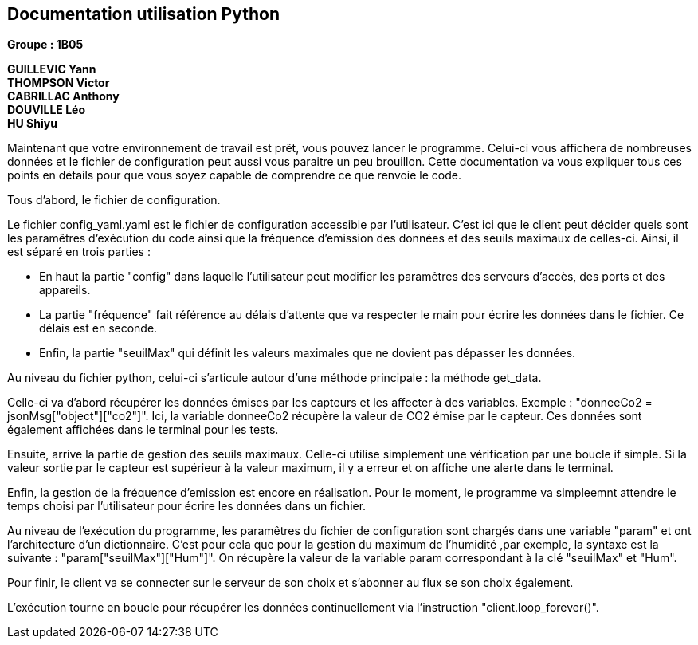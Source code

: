 == Documentation utilisation Python

*Groupe : 1B05*

*GUILLEVIC Yann* +
*THOMPSON Victor* +
*CABRILLAC Anthony* +
*DOUVILLE Léo* +
*HU Shiyu* +

Maintenant que votre environnement de travail est prêt, vous pouvez lancer le programme. Celui-ci vous affichera de nombreuses données et le fichier de configuration peut aussi vous paraitre un peu brouillon. Cette documentation va vous expliquer tous ces points en détails pour que vous soyez capable de comprendre ce que renvoie le code.

Tous d'abord, le fichier de configuration.

Le fichier config_yaml.yaml est le fichier de configuration accessible par l'utilisateur. C'est ici que le client peut décider quels sont les paramêtres d'exécution du code ainsi que la fréquence d'emission des données et des seuils maximaux de celles-ci.
Ainsi, il est séparé en trois parties :

- En haut la partie "config" dans laquelle l'utilisateur peut modifier les paramêtres des serveurs d'accès, des ports et des appareils.

- La partie "fréquence" fait référence au délais d'attente que va respecter le main pour écrire les données dans le fichier. Ce délais est en seconde.

- Enfin, la partie "seuilMax" qui définit les valeurs maximales que ne dovient pas dépasser les données.


Au niveau du fichier python, celui-ci s'articule autour d'une méthode principale : la méthode get_data.

Celle-ci va d'abord récupérer les données émises par les capteurs et les affecter à des variables. Exemple : "donneeCo2 = jsonMsg["object"]["co2"]". Ici, la variable donneeCo2 récupère la valeur de CO2 émise par le capteur. Ces données sont également affichées dans le terminal pour les tests.

Ensuite, arrive la partie de gestion des seuils maximaux. Celle-ci utilise simplement une vérification par une boucle if simple. Si la valeur sortie par le capteur est supérieur à la valeur maximum, il y a erreur et on affiche une alerte dans le terminal.

Enfin, la gestion de la fréquence d'emission est encore en réalisation. Pour le moment, le programme va simpleemnt attendre le temps choisi par l'utilisateur pour écrire les données dans un fichier.

Au niveau de l'exécution du programme, les paramêtres du fichier de configuration sont chargés dans une variable "param" et ont l'architecture d'un dictionnaire. C'est pour cela que pour la gestion du maximum de l'humidité ,par exemple, la syntaxe est la suivante : "param["seuilMax"]["Hum"]". On récupère la valeur de la variable param correspondant à la clé "seuilMax" et "Hum".

Pour finir, le client va se connecter sur le serveur de son choix et s'abonner au flux se son choix également.

L'exécution tourne en boucle pour récupérer les données continuellement via l'instruction "client.loop_forever()".


